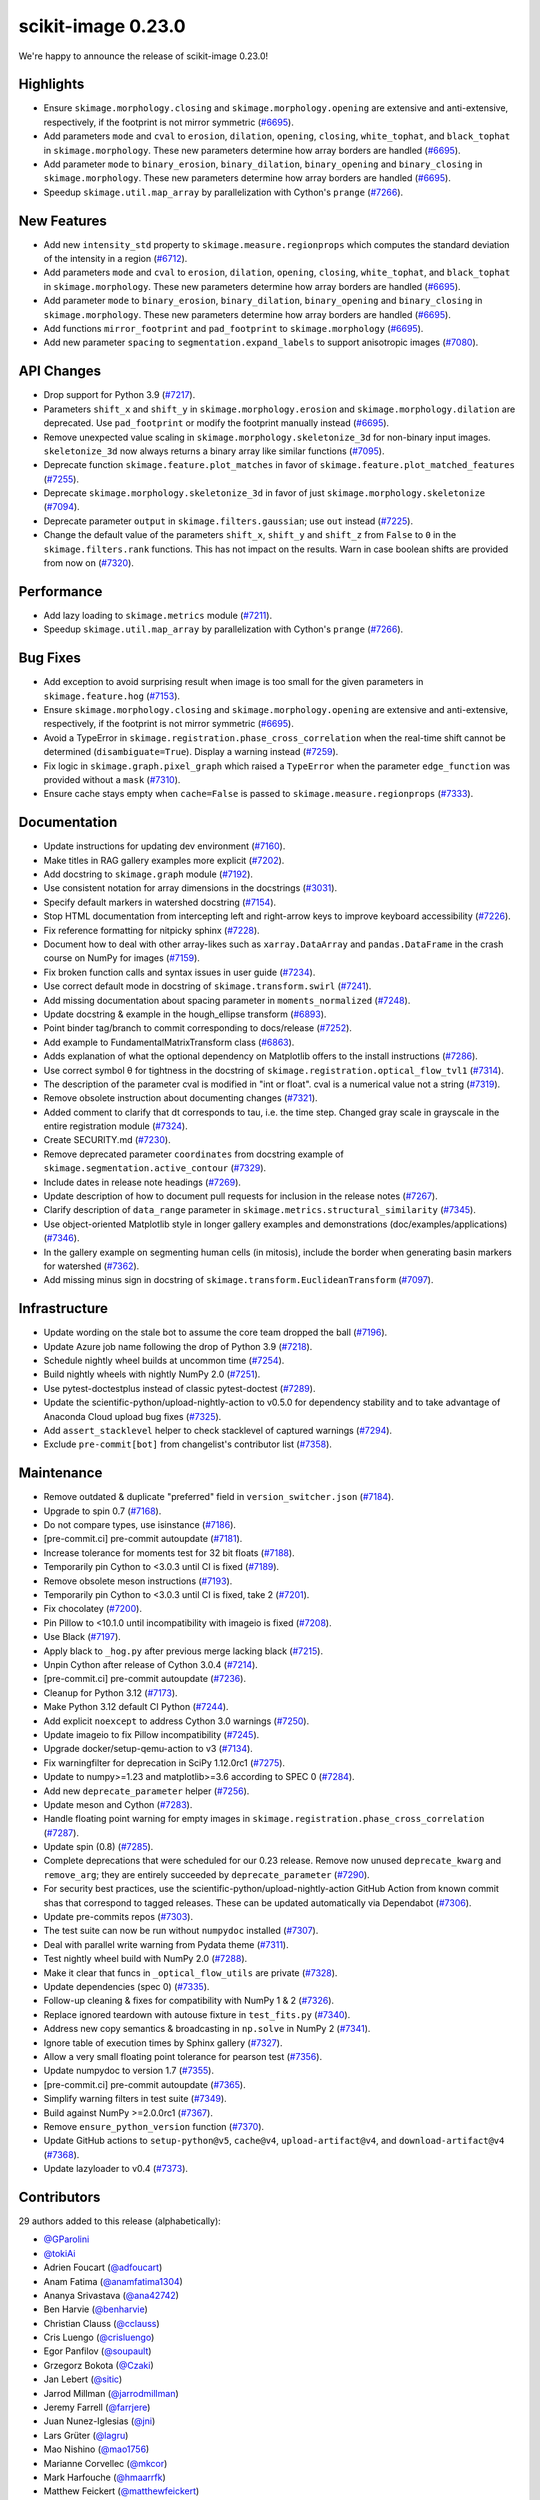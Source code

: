 scikit-image 0.23.0
===================

We're happy to announce the release of scikit-image 0.23.0!

Highlights
----------

- Ensure ``skimage.morphology.closing`` and ``skimage.morphology.opening`` are extensive and anti-extensive, respectively, if the footprint is not mirror symmetric (`#6695 <https://github.com/scikit-image/scikit-image/pull/6695>`_).
- Add parameters ``mode`` and ``cval`` to ``erosion``, ``dilation``, ``opening``, ``closing``, ``white_tophat``, and ``black_tophat`` in ``skimage.morphology``. These new parameters determine how array borders are handled (`#6695 <https://github.com/scikit-image/scikit-image/pull/6695>`_).
- Add parameter ``mode`` to ``binary_erosion``, ``binary_dilation``, ``binary_opening`` and ``binary_closing`` in ``skimage.morphology``. These new parameters determine how array borders are handled (`#6695 <https://github.com/scikit-image/scikit-image/pull/6695>`_).
- Speedup ``skimage.util.map_array`` by parallelization with Cython's ``prange`` (`#7266 <https://github.com/scikit-image/scikit-image/pull/7266>`_).

New Features
------------

- Add new ``intensity_std`` property to ``skimage.measure.regionprops`` which computes the standard deviation of the intensity in a region (`#6712 <https://github.com/scikit-image/scikit-image/pull/6712>`_).
- Add parameters ``mode`` and ``cval`` to ``erosion``, ``dilation``, ``opening``, ``closing``, ``white_tophat``, and ``black_tophat`` in ``skimage.morphology``. These new parameters determine how array borders are handled (`#6695 <https://github.com/scikit-image/scikit-image/pull/6695>`_).
- Add parameter ``mode`` to ``binary_erosion``, ``binary_dilation``, ``binary_opening`` and ``binary_closing`` in ``skimage.morphology``. These new parameters determine how array borders are handled (`#6695 <https://github.com/scikit-image/scikit-image/pull/6695>`_).
- Add functions ``mirror_footprint`` and ``pad_footprint`` to ``skimage.morphology`` (`#6695 <https://github.com/scikit-image/scikit-image/pull/6695>`_).
- Add new parameter ``spacing`` to ``segmentation.expand_labels`` to support anisotropic images (`#7080 <https://github.com/scikit-image/scikit-image/pull/7080>`_).

API Changes
-----------

- Drop support for Python 3.9 (`#7217 <https://github.com/scikit-image/scikit-image/pull/7217>`_).
- Parameters ``shift_x`` and ``shift_y`` in ``skimage.morphology.erosion`` and ``skimage.morphology.dilation`` are deprecated. Use ``pad_footprint`` or modify the footprint manually instead (`#6695 <https://github.com/scikit-image/scikit-image/pull/6695>`_).
- Remove unexpected value scaling in ``skimage.morphology.skeletonize_3d`` for non-binary input images. ``skeletonize_3d`` now always returns a binary array like similar functions (`#7095 <https://github.com/scikit-image/scikit-image/pull/7095>`_).
- Deprecate function ``skimage.feature.plot_matches`` in favor of ``skimage.feature.plot_matched_features`` (`#7255 <https://github.com/scikit-image/scikit-image/pull/7255>`_).
- Deprecate ``skimage.morphology.skeletonize_3d`` in favor of just ``skimage.morphology.skeletonize`` (`#7094 <https://github.com/scikit-image/scikit-image/pull/7094>`_).
- Deprecate parameter ``output`` in ``skimage.filters.gaussian``; use ``out`` instead (`#7225 <https://github.com/scikit-image/scikit-image/pull/7225>`_).
- Change the default value of the parameters ``shift_x``, ``shift_y`` and ``shift_z`` from ``False`` to ``0`` in the ``skimage.filters.rank`` functions. This has not impact on the  results. Warn in case boolean shifts are provided from now on (`#7320 <https://github.com/scikit-image/scikit-image/pull/7320>`_).

Performance
-----------

- Add lazy loading to ``skimage.metrics`` module (`#7211 <https://github.com/scikit-image/scikit-image/pull/7211>`_).
- Speedup ``skimage.util.map_array`` by parallelization with Cython's ``prange`` (`#7266 <https://github.com/scikit-image/scikit-image/pull/7266>`_).

Bug Fixes
---------

- Add exception to avoid surprising result when image is too small for the given parameters in ``skimage.feature.hog`` (`#7153 <https://github.com/scikit-image/scikit-image/pull/7153>`_).
- Ensure ``skimage.morphology.closing`` and ``skimage.morphology.opening`` are extensive and anti-extensive, respectively, if the footprint is not mirror symmetric (`#6695 <https://github.com/scikit-image/scikit-image/pull/6695>`_).
- Avoid a TypeError in ``skimage.registration.phase_cross_correlation`` when the real-time shift cannot be determined (``disambiguate=True``). Display a warning instead (`#7259 <https://github.com/scikit-image/scikit-image/pull/7259>`_).
- Fix logic in ``skimage.graph.pixel_graph`` which raised a ``TypeError`` when the parameter ``edge_function`` was provided without a ``mask`` (`#7310 <https://github.com/scikit-image/scikit-image/pull/7310>`_).
- Ensure cache stays empty when ``cache=False`` is passed to ``skimage.measure.regionprops`` (`#7333 <https://github.com/scikit-image/scikit-image/pull/7333>`_).

Documentation
-------------

- Update instructions for updating dev environment (`#7160 <https://github.com/scikit-image/scikit-image/pull/7160>`_).
- Make titles in RAG gallery examples more explicit (`#7202 <https://github.com/scikit-image/scikit-image/pull/7202>`_).
- Add docstring to ``skimage.graph`` module (`#7192 <https://github.com/scikit-image/scikit-image/pull/7192>`_).
- Use consistent notation for array dimensions in the docstrings (`#3031 <https://github.com/scikit-image/scikit-image/pull/3031>`_).
- Specify default markers in watershed docstring (`#7154 <https://github.com/scikit-image/scikit-image/pull/7154>`_).
- Stop HTML documentation from intercepting left and right-arrow keys to improve keyboard accessibility (`#7226 <https://github.com/scikit-image/scikit-image/pull/7226>`_).
- Fix reference formatting for nitpicky sphinx (`#7228 <https://github.com/scikit-image/scikit-image/pull/7228>`_).
- Document how to deal with other array-likes such as  ``xarray.DataArray`` and ``pandas.DataFrame`` in the crash course on NumPy for images (`#7159 <https://github.com/scikit-image/scikit-image/pull/7159>`_).
- Fix broken function calls and syntax issues in user guide (`#7234 <https://github.com/scikit-image/scikit-image/pull/7234>`_).
- Use correct default mode in docstring of ``skimage.transform.swirl`` (`#7241 <https://github.com/scikit-image/scikit-image/pull/7241>`_).
- Add missing documentation about spacing parameter in ``moments_normalized`` (`#7248 <https://github.com/scikit-image/scikit-image/pull/7248>`_).
- Update docstring & example in the hough_ellipse transform (`#6893 <https://github.com/scikit-image/scikit-image/pull/6893>`_).
- Point binder tag/branch to commit corresponding to docs/release (`#7252 <https://github.com/scikit-image/scikit-image/pull/7252>`_).
- Add example to FundamentalMatrixTransform class (`#6863 <https://github.com/scikit-image/scikit-image/pull/6863>`_).
- Adds explanation of what the optional dependency on Matplotlib offers to the install instructions (`#7286 <https://github.com/scikit-image/scikit-image/pull/7286>`_).
- Use correct symbol θ for tightness in the docstring of  ``skimage.registration.optical_flow_tvl1`` (`#7314 <https://github.com/scikit-image/scikit-image/pull/7314>`_).
- The description of the parameter cval is modified in "int or float". cval is a numerical value not a string (`#7319 <https://github.com/scikit-image/scikit-image/pull/7319>`_).
- Remove obsolete instruction about documenting changes (`#7321 <https://github.com/scikit-image/scikit-image/pull/7321>`_).
- Added comment to clarify that dt corresponds to tau, i.e. the time step. Changed gray scale in grayscale in the entire registration module (`#7324 <https://github.com/scikit-image/scikit-image/pull/7324>`_).
- Create SECURITY.md (`#7230 <https://github.com/scikit-image/scikit-image/pull/7230>`_).
- Remove deprecated parameter ``coordinates`` from docstring  example of ``skimage.segmentation.active_contour`` (`#7329 <https://github.com/scikit-image/scikit-image/pull/7329>`_).
- Include dates in release note headings (`#7269 <https://github.com/scikit-image/scikit-image/pull/7269>`_).
- Update description of how to document pull requests for inclusion in the release notes (`#7267 <https://github.com/scikit-image/scikit-image/pull/7267>`_).
- Clarify description of ``data_range`` parameter in ``skimage.metrics.structural_similarity`` (`#7345 <https://github.com/scikit-image/scikit-image/pull/7345>`_).
- Use  object-oriented Matplotlib style in longer gallery examples and demonstrations (doc/examples/applications) (`#7346 <https://github.com/scikit-image/scikit-image/pull/7346>`_).
- In the gallery example on segmenting human cells (in mitosis), include the border when generating basin markers for watershed (`#7362 <https://github.com/scikit-image/scikit-image/pull/7362>`_).
- Add missing minus sign in docstring of ``skimage.transform.EuclideanTransform`` (`#7097 <https://github.com/scikit-image/scikit-image/pull/7097>`_).

Infrastructure
--------------

- Update wording on the stale bot to assume the core team dropped the ball (`#7196 <https://github.com/scikit-image/scikit-image/pull/7196>`_).
- Update Azure job name following the drop of Python 3.9 (`#7218 <https://github.com/scikit-image/scikit-image/pull/7218>`_).
- Schedule nightly wheel builds at uncommon time (`#7254 <https://github.com/scikit-image/scikit-image/pull/7254>`_).
- Build nightly wheels with nightly NumPy 2.0 (`#7251 <https://github.com/scikit-image/scikit-image/pull/7251>`_).
- Use pytest-doctestplus instead of classic pytest-doctest (`#7289 <https://github.com/scikit-image/scikit-image/pull/7289>`_).
- Update the scientific-python/upload-nightly-action to v0.5.0 for dependency stability and to take advantage of Anaconda Cloud upload bug fixes (`#7325 <https://github.com/scikit-image/scikit-image/pull/7325>`_).
- Add ``assert_stacklevel`` helper to check stacklevel of captured warnings (`#7294 <https://github.com/scikit-image/scikit-image/pull/7294>`_).
- Exclude ``pre-commit[bot]`` from changelist's contributor list (`#7358 <https://github.com/scikit-image/scikit-image/pull/7358>`_).

Maintenance
-----------

- Remove outdated & duplicate "preferred" field in ``version_switcher.json`` (`#7184 <https://github.com/scikit-image/scikit-image/pull/7184>`_).
- Upgrade to spin 0.7 (`#7168 <https://github.com/scikit-image/scikit-image/pull/7168>`_).
- Do not compare types, use isinstance (`#7186 <https://github.com/scikit-image/scikit-image/pull/7186>`_).
- [pre-commit.ci] pre-commit autoupdate (`#7181 <https://github.com/scikit-image/scikit-image/pull/7181>`_).
- Increase tolerance for moments test for 32 bit floats (`#7188 <https://github.com/scikit-image/scikit-image/pull/7188>`_).
- Temporarily pin Cython to <3.0.3 until CI is fixed (`#7189 <https://github.com/scikit-image/scikit-image/pull/7189>`_).
- Remove obsolete meson instructions (`#7193 <https://github.com/scikit-image/scikit-image/pull/7193>`_).
- Temporarily pin Cython to <3.0.3 until CI is fixed, take 2 (`#7201 <https://github.com/scikit-image/scikit-image/pull/7201>`_).
- Fix chocolatey (`#7200 <https://github.com/scikit-image/scikit-image/pull/7200>`_).
- Pin Pillow to <10.1.0 until incompatibility with imageio is fixed (`#7208 <https://github.com/scikit-image/scikit-image/pull/7208>`_).
- Use Black (`#7197 <https://github.com/scikit-image/scikit-image/pull/7197>`_).
- Apply black to ``_hog.py`` after previous merge lacking black (`#7215 <https://github.com/scikit-image/scikit-image/pull/7215>`_).
- Unpin Cython after release of Cython 3.0.4 (`#7214 <https://github.com/scikit-image/scikit-image/pull/7214>`_).
- [pre-commit.ci] pre-commit autoupdate (`#7236 <https://github.com/scikit-image/scikit-image/pull/7236>`_).
- Cleanup for Python 3.12 (`#7173 <https://github.com/scikit-image/scikit-image/pull/7173>`_).
- Make Python 3.12 default CI Python (`#7244 <https://github.com/scikit-image/scikit-image/pull/7244>`_).
- Add explicit ``noexcept`` to address Cython 3.0 warnings (`#7250 <https://github.com/scikit-image/scikit-image/pull/7250>`_).
- Update imageio to fix Pillow incompatibility (`#7245 <https://github.com/scikit-image/scikit-image/pull/7245>`_).
- Upgrade docker/setup-qemu-action to v3 (`#7134 <https://github.com/scikit-image/scikit-image/pull/7134>`_).
- Fix warningfilter for deprecation in SciPy 1.12.0rc1 (`#7275 <https://github.com/scikit-image/scikit-image/pull/7275>`_).
- Update to numpy>=1.23 and matplotlib>=3.6 according to SPEC 0 (`#7284 <https://github.com/scikit-image/scikit-image/pull/7284>`_).
- Add new ``deprecate_parameter`` helper (`#7256 <https://github.com/scikit-image/scikit-image/pull/7256>`_).
- Update meson and Cython (`#7283 <https://github.com/scikit-image/scikit-image/pull/7283>`_).
- Handle floating point warning for empty images in ``skimage.registration.phase_cross_correlation`` (`#7287 <https://github.com/scikit-image/scikit-image/pull/7287>`_).
- Update spin (0.8) (`#7285 <https://github.com/scikit-image/scikit-image/pull/7285>`_).
- Complete deprecations that were scheduled for our 0.23 release.  Remove now unused ``deprecate_kwarg`` and ``remove_arg``; they are  entirely succeeded by ``deprecate_parameter`` (`#7290 <https://github.com/scikit-image/scikit-image/pull/7290>`_).
- For security best practices, use the scientific-python/upload-nightly-action GitHub Action from known commit shas that correspond to tagged releases. These can be updated automatically via Dependabot (`#7306 <https://github.com/scikit-image/scikit-image/pull/7306>`_).
- Update pre-commits repos (`#7303 <https://github.com/scikit-image/scikit-image/pull/7303>`_).
- The test suite can now be run without ``numpydoc`` installed (`#7307 <https://github.com/scikit-image/scikit-image/pull/7307>`_).
- Deal with parallel write warning from Pydata theme (`#7311 <https://github.com/scikit-image/scikit-image/pull/7311>`_).
- Test nightly wheel build with NumPy 2.0 (`#7288 <https://github.com/scikit-image/scikit-image/pull/7288>`_).
- Make it clear that funcs in ``_optical_flow_utils`` are private (`#7328 <https://github.com/scikit-image/scikit-image/pull/7328>`_).
- Update dependencies (spec 0) (`#7335 <https://github.com/scikit-image/scikit-image/pull/7335>`_).
- Follow-up cleaning & fixes for compatibility with NumPy 1 & 2 (`#7326 <https://github.com/scikit-image/scikit-image/pull/7326>`_).
- Replace ignored teardown with autouse fixture in ``test_fits.py`` (`#7340 <https://github.com/scikit-image/scikit-image/pull/7340>`_).
- Address new copy semantics & broadcasting in ``np.solve`` in NumPy 2 (`#7341 <https://github.com/scikit-image/scikit-image/pull/7341>`_).
- Ignore table of execution times by Sphinx gallery (`#7327 <https://github.com/scikit-image/scikit-image/pull/7327>`_).
- Allow a very small floating point tolerance for pearson test (`#7356 <https://github.com/scikit-image/scikit-image/pull/7356>`_).
- Update numpydoc to version 1.7 (`#7355 <https://github.com/scikit-image/scikit-image/pull/7355>`_).
- [pre-commit.ci] pre-commit autoupdate (`#7365 <https://github.com/scikit-image/scikit-image/pull/7365>`_).
- Simplify warning filters in test suite (`#7349 <https://github.com/scikit-image/scikit-image/pull/7349>`_).
- Build against NumPy >=2.0.0rc1 (`#7367 <https://github.com/scikit-image/scikit-image/pull/7367>`_).
- Remove ``ensure_python_version`` function (`#7370 <https://github.com/scikit-image/scikit-image/pull/7370>`_).
- Update GitHub actions to ``setup-python@v5``, ``cache@v4``, ``upload-artifact@v4``,  and ``download-artifact@v4`` (`#7368 <https://github.com/scikit-image/scikit-image/pull/7368>`_).
- Update lazyloader to v0.4 (`#7373 <https://github.com/scikit-image/scikit-image/pull/7373>`_).

Contributors
------------

29 authors added to this release (alphabetically):

- `@GParolini <https://github.com/GParolini>`_
- `@tokiAi <https://github.com/tokiAi>`_
- Adrien Foucart (`@adfoucart <https://github.com/adfoucart>`_)
- Anam Fatima (`@anamfatima1304 <https://github.com/anamfatima1304>`_)
- Ananya Srivastava (`@ana42742 <https://github.com/ana42742>`_)
- Ben Harvie (`@benharvie <https://github.com/benharvie>`_)
- Christian Clauss (`@cclauss <https://github.com/cclauss>`_)
- Cris Luengo (`@crisluengo <https://github.com/crisluengo>`_)
- Egor Panfilov (`@soupault <https://github.com/soupault>`_)
- Grzegorz Bokota (`@Czaki <https://github.com/Czaki>`_)
- Jan Lebert (`@sitic <https://github.com/sitic>`_)
- Jarrod Millman (`@jarrodmillman <https://github.com/jarrodmillman>`_)
- Jeremy Farrell (`@farrjere <https://github.com/farrjere>`_)
- Juan Nunez-Iglesias (`@jni <https://github.com/jni>`_)
- Lars Grüter (`@lagru <https://github.com/lagru>`_)
- Mao Nishino (`@mao1756 <https://github.com/mao1756>`_)
- Marianne Corvellec (`@mkcor <https://github.com/mkcor>`_)
- Mark Harfouche (`@hmaarrfk <https://github.com/hmaarrfk>`_)
- Matthew Feickert (`@matthewfeickert <https://github.com/matthewfeickert>`_)
- Matthew Vine (`@MattTheCuber <https://github.com/MattTheCuber>`_)
- Maxime Corbé (`@Maxime-corbe <https://github.com/Maxime-corbe>`_)
- Michał Górny (`@mgorny <https://github.com/mgorny>`_)
- Neil Shephard (`@ns-rse <https://github.com/ns-rse>`_)
- Ole Streicher (`@olebole <https://github.com/olebole>`_)
- Peter Suter (`@petsuter <https://github.com/petsuter>`_)
- Robert Haase (`@haesleinhuepf <https://github.com/haesleinhuepf>`_)
- Sean McKinney (`@jouyun <https://github.com/jouyun>`_)
- Stefan van der Walt (`@stefanv <https://github.com/stefanv>`_)
- vfdev (`@vfdev-5 <https://github.com/vfdev-5>`_)

21 reviewers added to this release (alphabetically):

- `@GParolini <https://github.com/GParolini>`_
- Adrien Foucart (`@adfoucart <https://github.com/adfoucart>`_)
- Anam Fatima (`@anamfatima1304 <https://github.com/anamfatima1304>`_)
- Ben Harvie (`@benharvie <https://github.com/benharvie>`_)
- Christian Clauss (`@cclauss <https://github.com/cclauss>`_)
- Cris Luengo (`@crisluengo <https://github.com/crisluengo>`_)
- Egor Panfilov (`@soupault <https://github.com/soupault>`_)
- Grzegorz Bokota (`@Czaki <https://github.com/Czaki>`_)
- Jarrod Millman (`@jarrodmillman <https://github.com/jarrodmillman>`_)
- Jeremy Farrell (`@farrjere <https://github.com/farrjere>`_)
- Juan Nunez-Iglesias (`@jni <https://github.com/jni>`_)
- Lars Grüter (`@lagru <https://github.com/lagru>`_)
- M Bussonnier (`@Carreau <https://github.com/Carreau>`_)
- Mao Nishino (`@mao1756 <https://github.com/mao1756>`_)
- Marianne Corvellec (`@mkcor <https://github.com/mkcor>`_)
- Mark Harfouche (`@hmaarrfk <https://github.com/hmaarrfk>`_)
- Maxime Corbé (`@Maxime-corbe <https://github.com/Maxime-corbe>`_)
- P. L. Lim (`@pllim <https://github.com/pllim>`_)
- Peter Suter (`@petsuter <https://github.com/petsuter>`_)
- Sebastian Berg (`@seberg <https://github.com/seberg>`_)
- Stefan van der Walt (`@stefanv <https://github.com/stefanv>`_)

_These lists are automatically generated, and may not be complete or may contain duplicates._
